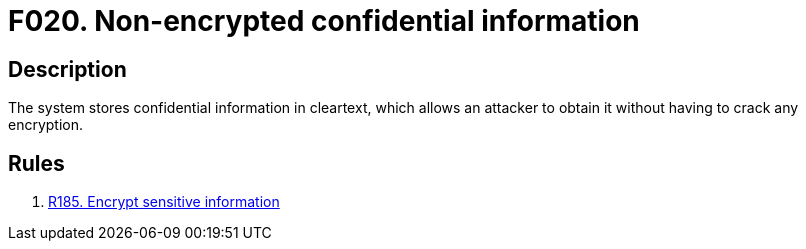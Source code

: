:slug: findings/020/
:description: The purpose of this page is to present information about the set of findings reported by Fluid Attacks. In this case, the finding presents information about vulnerabilities arising from non-encrypted confidential information, recommendations to avoid them and related security requirements.
:keywords: Information, Sensitive, Confidential, Encryption, Cleartext, Data
:findings: yes
:type: security

= F020. Non-encrypted confidential information

== Description

The system stores confidential information in cleartext,
which allows an attacker to obtain it without having to crack any encryption.

== Rules

. [[r1]] link:/web/rules/185/[R185. Encrypt sensitive information]
